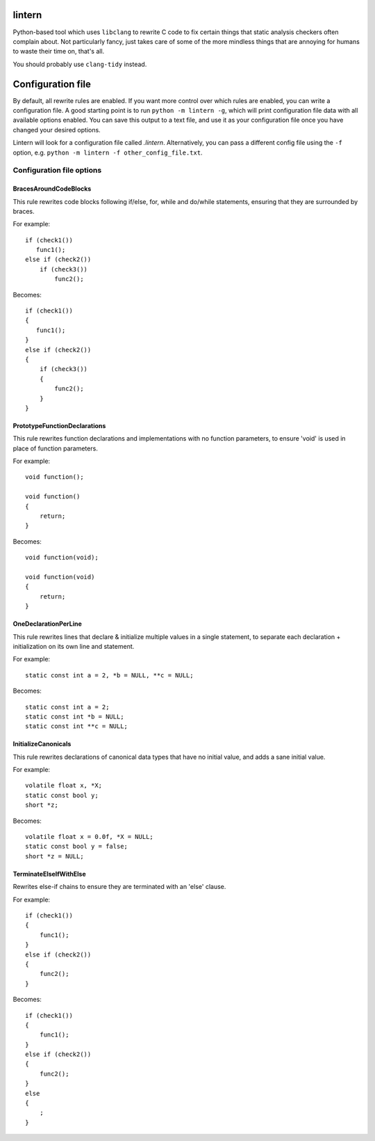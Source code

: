 lintern
-------

Python-based tool which uses ``libclang`` to rewrite C code to fix certain things
that static analysis checkers often complain about. Not particularly fancy, just
takes care of some of the more mindless things that are annoying for humans to
waste their time on, that's all.

You should probably use ``clang-tidy`` instead.

Configuration file
------------------

By default, all rewrite rules are enabled. If you want more control over which
rules are enabled, you can write a configuration file. A good starting point is to
run ``python -m lintern -g``, which will print configuration file data with all
available options enabled. You can save this output to a text file, and use it
as your configuration file once you have changed your desired options.

Lintern will look for a configuration file called `.lintern`. Alternatively,
you can pass a different config file using the ``-f`` option, e.g.
``python -m lintern -f other_config_file.txt``.


Configuration file options
==========================

BracesAroundCodeBlocks
######################


This rule rewrites code blocks following if/else, for, while and do/while statements,
ensuring that they are surrounded by braces.

For example:

::

    if (check1())
       func1();
    else if (check2())
        if (check3())
            func2();

Becomes:

::

    if (check1())
    {
       func1();
    }
    else if (check2())
    {
        if (check3())
        {
            func2();
        }
    }

    


PrototypeFunctionDeclarations
#############################


This rule rewrites function declarations and implementations with no function
parameters, to ensure 'void' is used in place of function parameters.

For example:

::

    void function();

    void function()
    {
        return;
    }

Becomes:

::

    void function(void);

    void function(void)
    {
        return;
    }

    


OneDeclarationPerLine
#####################


This rule rewrites lines that declare & initialize multiple values in a single
statement, to separate each declaration + initialization on its own line and
statement.

For example:

::

   static const int a = 2, *b = NULL, **c = NULL;

Becomes:

::

    static const int a = 2;
    static const int *b = NULL;
    static const int **c = NULL;

    


InitializeCanonicals
####################


This rule rewrites declarations of canonical data types that have no initial
value, and adds a sane initial value.

For example:

::

    volatile float x, *X;
    static const bool y;
    short *z;

Becomes:

::

    volatile float x = 0.0f, *X = NULL;
    static const bool y = false;
    short *z = NULL;

    


TerminateElseIfWithElse
#######################


Rewrites else-if chains to ensure they are terminated with an 'else' clause.

For example:

::

    if (check1())
    {
        func1();
    }
    else if (check2())
    {
        func2();
    }

Becomes:

::

    if (check1())
    {
        func1();
    }
    else if (check2())
    {
        func2();
    }
    else
    {
        ;
    }
